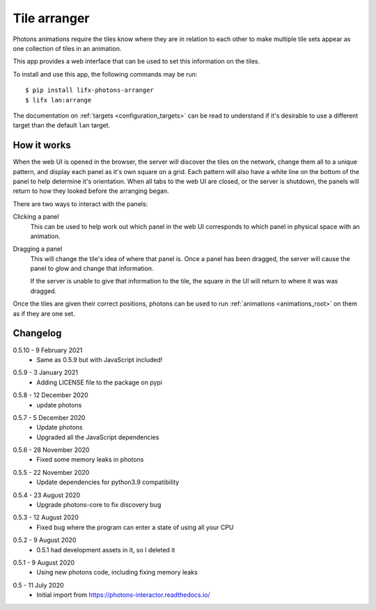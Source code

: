 .. _app_tile_arranger:

Tile arranger
=============

Photons animations require the tiles know where they are in relation to each
other to make multiple tile sets appear as one collection of tiles in an
animation.

This app provides a web interface that can be used to set this information
on the tiles.

To install and use this app, the following commands may be run::

    $ pip install lifx-photons-arranger
    $ lifx lan:arrange

The documentation on :ref:`targets <configuration_targets>` can be read to
understand if it's desirable to use a different target than the default ``lan``
target.

How it works
------------

When the web UI is opened in the browser, the server will discover the tiles on
the network, change them all to a unique pattern, and display each panel as it's
own square on a grid. Each pattern will also have a white line on the bottom of
the panel to help determine it's orientation. When all tabs to the web
UI are closed, or the server is shutdown, the panels will return to how they
looked before the arranging began.

There are two ways to interact with the panels:

Clicking a panel
    This can be used to help work out which panel in the web UI corresponds to
    which panel in physical space with an animation.

Dragging a panel
    This will change the tile's idea of where that panel is. Once a panel has
    been dragged, the server will cause the panel to glow and change that
    information.

    If the server is unable to give that information to the tile, the square in
    the UI will return to where it was was dragged.

Once the tiles are given their correct positions, photons can be used to run
:ref:`animations <animations_root>` on them as if they are one set.

Changelog
---------

.. _release-arranger-0-5-10:

0.5.10 - 9 February 2021
    * Same as 0.5.9 but with JavaScript included!

.. _release-arranger-0-5-9:

0.5.9 - 3 January 2021
    * Adding LICENSE file to the package on pypi

.. _release-arranger-0-5-8:

0.5.8 - 12 December 2020
    * update photons

.. _release-arranger-0-5-7:

0.5.7 - 5 December 2020
    * Update photons
    * Upgraded all the JavaScript dependencies

.. _release-arranger-0-5-6:

0.5.6 - 28 November 2020
    * Fixed some memory leaks in photons

.. _release-arranger-0-5-5:

0.5.5 - 22 November 2020
    * Update dependencies for python3.9 compatibility

.. _release-arranger-0-5-4:

0.5.4 - 23 August 2020
    * Upgrade photons-core to fix discovery bug

.. _release-arranger-0-5-3:

0.5.3 - 12 August 2020
    * Fixed bug where the program can enter a state of using all your CPU

.. _release-arranger-0-5-2:

0.5.2 - 9 August 2020
    * 0.5.1 had development assets in it, so I deleted it

.. _release-arranger-0-5-1:

0.5.1 - 9 August 2020
    * Using new photons code, including fixing memory leaks

.. _release-arranger-0-5:

0.5 - 11 July 2020
    * Initial import from https://photons-interactor.readthedocs.io/
